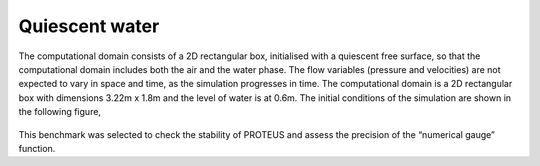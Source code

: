 Quiescent water
==================

The computational domain consists of a 2D rectangular box, initialised 
with a quiescent free surface, so that the computational domain includes
both the air and the water phase.  The flow variables (pressure and 
velocities) are not expected to vary in space and time, as the 
simulation progresses in time. The computational domain is a 2D 
rectangular box with dimensions 3.22m x 1.8m and the level of water is 
at 0.6m. The initial conditions of the simulation are shown in the
following figure,

.. figure:: ./quiescent_water_scheme.png
   :width: 100%
   :align: center

This benchmark was selected to check the stability of PROTEUS and assess
the precision of the “numerical gauge” function.